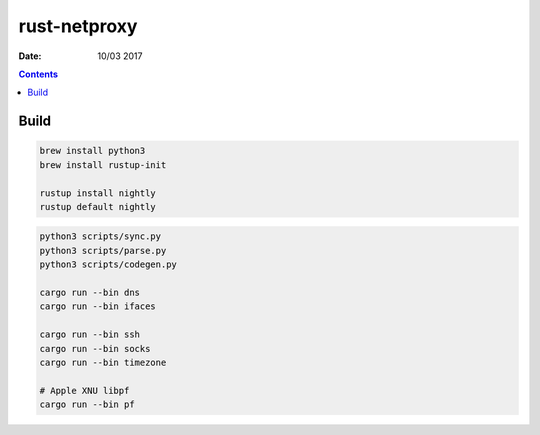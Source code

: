 rust-netproxy
=====================

:Date: 10/03 2017

.. contents::


Build
--------

.. code:: bash
    
    brew install python3
    brew install rustup-init

    rustup install nightly
    rustup default nightly


.. code:: bash
    
    python3 scripts/sync.py
    python3 scripts/parse.py
    python3 scripts/codegen.py

    cargo run --bin dns
    cargo run --bin ifaces

    cargo run --bin ssh
    cargo run --bin socks
    cargo run --bin timezone

    # Apple XNU libpf
    cargo run --bin pf